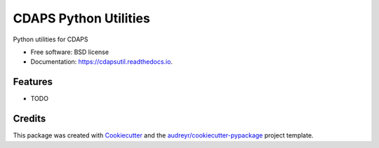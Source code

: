 ===============================
CDAPS Python Utilities
===============================

.. image:: https://img.shields.io/pypi/v/cdapsutil.svg
        :target: https://pypi.python.org/pypi/cdapsutil

.. image:: https://img.shields.io/travis/idekerlab/cdapsutil.svg
        :target: https://travis-ci.org/idekerlab/cdapsutil

.. image:: https://readthedocs.org/projects/cdapsutil/badge/?version=latest
        :target: https://cdapsutil.readthedocs.io/en/latest/?badge=latest
        :alt: Documentation Status

.. image:: https://requires.io/github/idekerlab/cdapsutil/requirements.svg?branch=master
        :target: https://requires.io/github/idekerlab/cdapsutil/requirements?branch=master
        :alt: Dependencies


Python utilities for CDAPS

* Free software: BSD license
* Documentation: https://cdapsutil.readthedocs.io.

Features
--------

* TODO

Credits
---------

This package was created with Cookiecutter_ and the `audreyr/cookiecutter-pypackage`_ project template.

.. _Cookiecutter: https://github.com/audreyr/cookiecutter
.. _`audreyr/cookiecutter-pypackage`: https://github.com/audreyr/cookiecutter-pypackage
